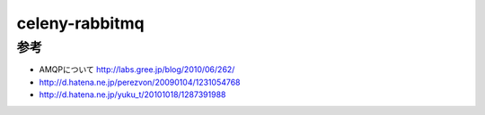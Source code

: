 ===========================
celeny-rabbitmq
===========================

参考
---------------------------

* AMQPについて http://labs.gree.jp/blog/2010/06/262/
* http://d.hatena.ne.jp/perezvon/20090104/1231054768
* http://d.hatena.ne.jp/yuku_t/20101018/1287391988
